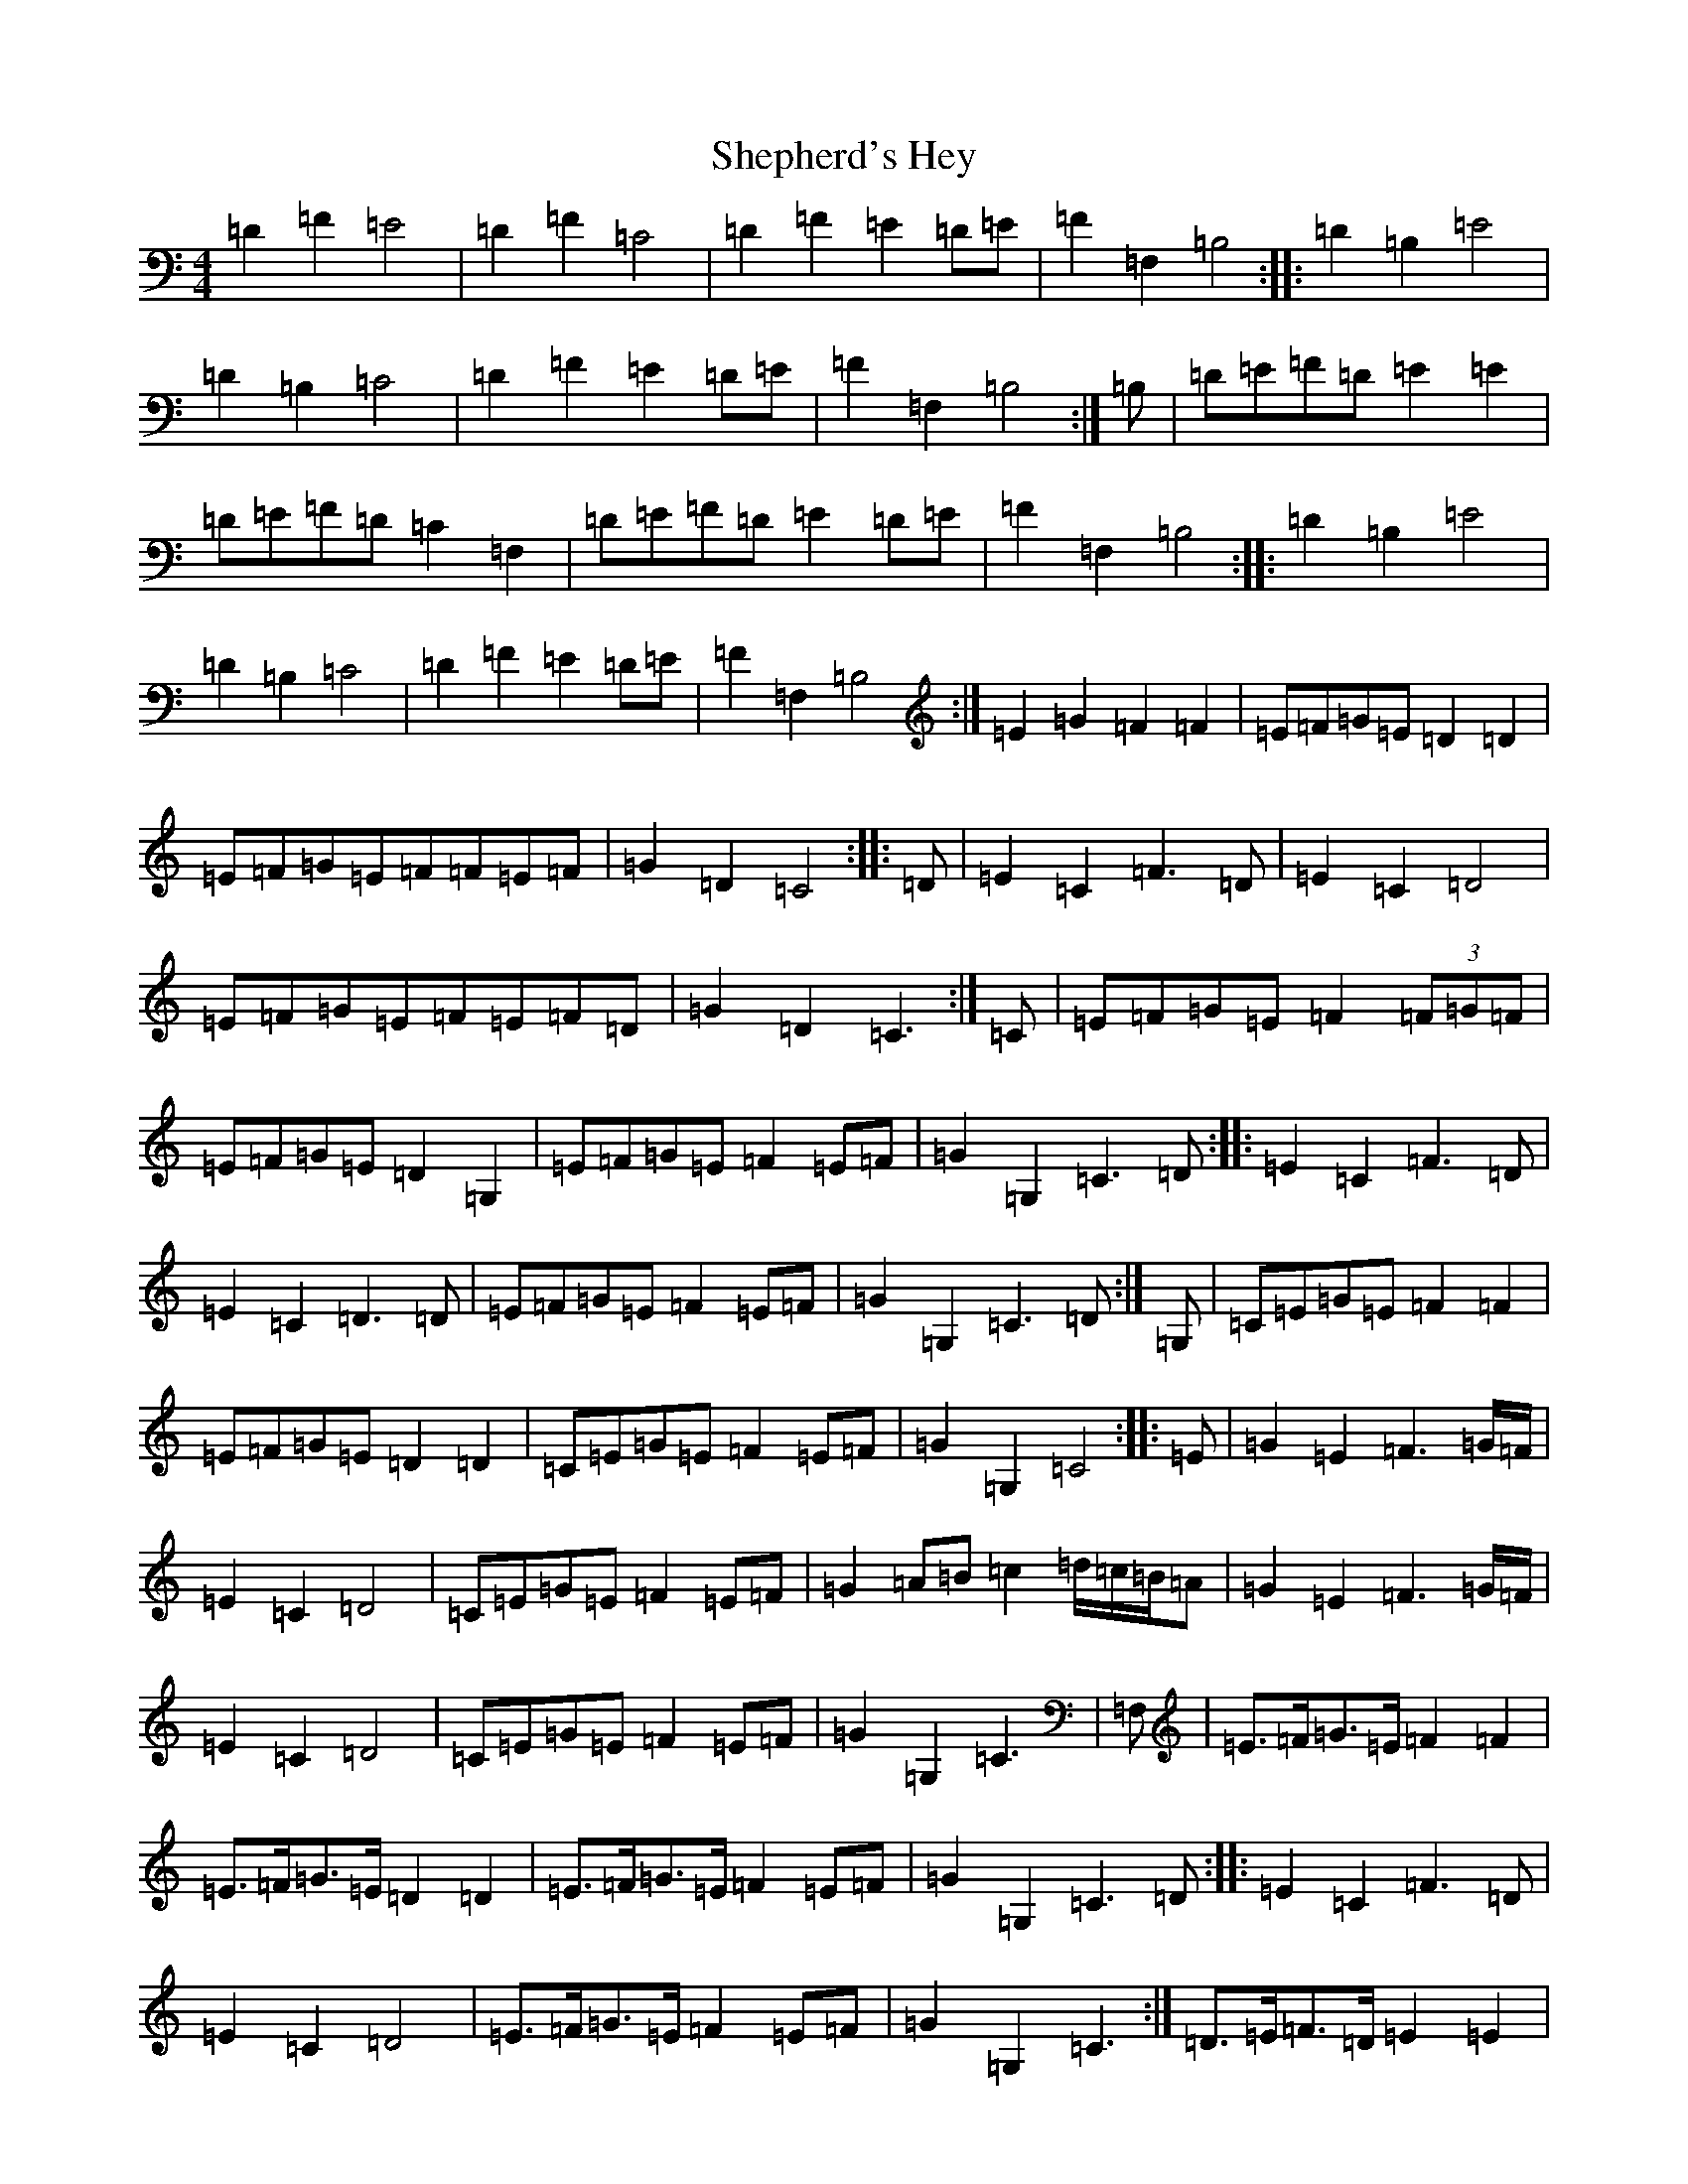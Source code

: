 X: 19296
T: Shepherd's Hey
S: https://thesession.org/tunes/3573#setting16599
R: reel
M:4/4
L:1/8
K: C Major
=D2=F2=E4|=D2=F2=C4|=D2=F2=E2=D=E|=F2=F,2=B,4:||:=D2=B,2=E4|=D2=B,2=C4|=D2=F2=E2=D=E|=F2=F,2=B,4:|=B,|=D=E=F=D=E2=E2|=D=E=F=D=C2=F,2|=D=E=F=D=E2=D=E|=F2=F,2=B,4:||:=D2=B,2=E4|=D2=B,2=C4|=D2=F2=E2=D=E|=F2=F,2=B,4:|=E2=G2=F2=F2|=E=F=G=E=D2=D2|=E=F=G=E=F=F=E=F|=G2=D2=C4:||:=D|=E2=C2=F3=D|=E2=C2=D4|=E=F=G=E=F=E=F=D|=G2=D2=C3:|=C|=E=F=G=E=F2(3=F=G=F|=E=F=G=E=D2=G,2|=E=F=G=E=F2=E=F|=G2=G,2=C3=D:||:=E2=C2=F3=D|=E2=C2=D3=D|=E=F=G=E=F2=E=F|=G2=G,2=C3=D:|=G,|=C=E=G=E=F2=F2|=E=F=G=E=D2=D2|=C=E=G=E=F2=E=F|=G2=G,2=C4:||:=E|=G2=E2=F3=G/2=F/2|=E2=C2=D4|=C=E=G=E=F2=E=F|=G2=A=B=c2=d/2=c/2=B/2=A|=G2=E2=F3=G/2=F/2|=E2=C2=D4|=C=E=G=E=F2=E=F|=G2=G,2=C3|=F,|=E>=F=G>=E=F2=F2|=E>=F=G>=E=D2=D2|=E>=F=G>=E=F2=E=F|=G2=G,2=C3=D:||:=E2=C2=F3=D|=E2=C2=D4|=E>=F=G>=E=F2=E=F|=G2=G,2=C3:|=D>=E=F>=D=E2=E2|=D>=E=F>=D=C2=C2|=D>=E=F>=D=E2=D>=E|=F2=F,2=B,4:||:=D2=B,2=E4|=D2=B,2=C4|=D>=E=F>=D=E2=E>=C|=F2=F,2=B,4:||:=D4=B,4|=E4=E4|=D4=B,4|=C4=C4|=D>=E=F>=D=E2=E>=C|=F2=F,2=B,4:|=F>=G=A>=F=F2=F2|=E>=F=G>=E=D4|=F>=G=A>=F=F2=E>=F|=G2=G,2=C4:||:=E2=C2=F4|=E2=C2=D4|=E>=F=G>=E=F2=E>=F|=G2=G,2=C4:|=E=G=G=E=A2=E2|=E=G=G=E=D4|=G2=E2=D=C=C=D|=E2=D2=C4|=G,2=D2=E2=C2|=G2=D2=E4|=G2=E2=D=C=C=D|=E2=D2=C4|=E2=C2=F4|=E2=C2=D4|=E2=D=E=F2=E=F|=G2=D2=C4|=E>=G=A>=E=G2=G2|=E>=G=A>=E=D4|=F2(3=E=F=E=D2=A2|=G2=G,2=C4|=D|=E2=A2=G4|=E2=G2=D4|=F2(3=E=F=E=D2=A2|=G2=G,2=C4|=D>=E=F>=D=E2=E2|=D>=E=F>=D=C4|=D>=E=F>=D=E2=D=E|=F2=F,2=B,4|=D2=B,2=C4|=D2=B,2=C4|=D2=F2=E2=G2|=F2=F,2=B,4|=D|=E>=F=G>=E=F2=G>=F|=E>=F=G>=E=D2=G,2|=E>=F=G>=E=F2=E>=F|=G2=B,2=C3:||:=D|=E2=C2=F3=D|=E2=C2=D4|=E>=F=G>=E=F2=E>=F|=G2=B2=C3:|=D|=E=F=G=E=F2(3=F=G=F|=E=F=G=E=D2=G,2|=E=F=G=E=F2=E=F|1=G2=G,2=C3=D:|=G2=G,2=C3|=D|=E2=C2=F3=D|=E2=C2=D3=D|=E=F=G=E=F2=E=F|=G2=G,2=C>:|=C|=E=F=G=E=F2=F2|=E2=G2=D4|=E=F=G=E=F2=E=F|=G2=G,2=C3:||:=E2=E2=F4|=E2=E2=D4|=E2=D=E=F2=E=F|=G2=G,2=C4:|=E>=F|=G>=F=E>=F=G2=A>=B|=c>=d=c>=B=A2=E>=F|=G>=F=E>=F=G2=A>=B|=c>=d=c>=B=A6:||:z=G|=F,2(3=F=F=F=E>=D=C>=E|=G>=F(3=E=F=G=F>=E(3=D=e=F|=E>=D=C2=D>=E=F>=G|=E2=G2=F2=F2|=E=F=G=E=D2=D2|=E=F=G=E=F=F=E=F|=G2=D2=C3|=D|=E2=C2=F3=D|=E2=C2=D4|=E=F=G=E=F=E=F=D|=G2=D2=C4|=E2=G2=F=E=F2|=E2=G2=D4|=E=F=G2=F=E=F2|=G2=G,2=C4|=E2=C2=F3=D|=E2=C2=D4|=E=F=G2=F2=E=F|=G2=G,2=C4|=D|=E=G=A=E=G2=G2|=E=G=A=E=D2=C2|=C=E=E(3=E/2=F/2=E/2=D2=A2|=G2=G,2=C3:||:=D|=E2=A2=G4|=e2=A2=D4|=F2(3=E=F=E=D2=A2|=G2=G,2=C3:|
